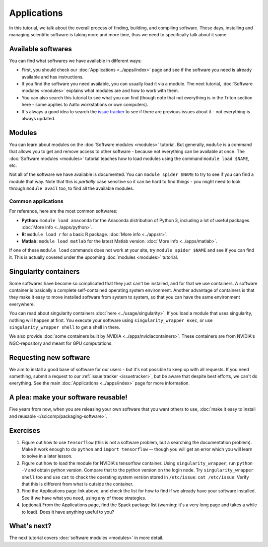 ============
Applications
============

In this tutorial, we talk about the overall process of finding,
building, and compiling software.  These days, installing and managing
scientific software is taking more and more time, thus we need to
specifically talk about it some.

.. seealso::

   Main article: :doc:`../apps/index`


Available softwares
===================

You can find what softwares we have available in different ways:

* First, you should check our :doc:`Applications  <../apps/index>` page
  and see if the software you need is already available and has
  instructions.
* If you find the software you need available, you can usually load it via a module.
  The next tutorial, :doc:`Software modules <modules>` explains what modules
  are and how to work with them.
* You can also search this tutorial to see what you can find (though
  note that not everything is in the Triton section here - some applies
  to Aalto workstations or own computers).
* It's always a good idea to search the `issue tracker
  <https://version.aalto.fi/gitlab/AaltoScienceIT/triton>`__ to see if
  there are previous issues about it - not everything is always
  updated.



Modules
=======

You can learn about modules on the :doc:`Software modules <modules>` tutorial.
But generally, ``module`` is a command that allows you to get and remove 
access to other software - because not everything can be available at once.  
The :doc:`Software modules <modules>` tutorial teaches how to
load modules using the command ``module load $NAME``, etc.

Not all of the software we have available is documented.  You can
``module spider $NAME`` to try to see if you can find a module
that way.  Note that this is *partially* case sensitive so it can
be hard to find things - you might need to look through ``module
avail`` too, to find all the available modules.


Common applications
^^^^^^^^^^^^^^^^^^^

For reference, here are the most common softwares:

* **Python:** ``module load anaconda`` for the Anaconda distribution
  of Python 3, including a lot of useful packages.  :doc:`More info
  <../apps/python>`.

* **R:** ``module load r`` for a basic R package.  :doc:`More info
  <../apps/r>`.

* **Matlab:** ``module load matlab`` for the latest Matlab version.
  :doc:`More info <../apps/matlab>`.

If one of these ``module load`` commands does not work at your site,
try ``module spider $NAME`` and see if you can find it.  This is
actually covered under the upcoming :doc:`modules <modules>` tutorial.

Singularity containers
======================

.. seealso::

   Main article: :doc:`../usage/singularity`

Some softwares have become so complicated that they just can't be installed, 
and for that we use containers.  A software container is basically a
complete self-contained operating system environment.  Another
advantage of containers is that they make it easy to move installed
software from system to system, so that you can have the same
environment everywhere.

You can read about singularity containers :doc:`here <../usage/singularity>`.  
If you load a module that uses singularity, nothing will happen at first.  
You execute your software using ``singularity_wrapper exec``, 
or use ``singularity_wrapper shell`` to get a shell in there.

We also provide :doc:`some containers built by NVIDIA <../apps/nvidiacontainers>`.
These containers are from NVIDIA's NGC-repository and meant for GPU
computations.

Requesting new software
=======================

We aim to install a good base of software for our users - but it's not
possible to keep up with all requests.  If you need something, submit
a request to our :ref:`issue tracker <issuetracker>`, but be aware
that despite best efforts, we can't do everything.  
See the main :doc:`Applications <../apps/index>` page for more information.


A plea: make your software reusable!
====================================

Five years from now, when you are releasing your own software that you
want others to use, :doc:`make it easy to install and reusable
</scicomp/packaging-software>`.


Exercises
=========

1. Figure out how to use ``tensorflow`` (this is not a software
   problem, but a searching the documentation problem).  Make it work
   enough to do ``python`` and ``import tensorflow`` -- though you
   will get an error which you will learn to solve in a later lesson.

2. Figure out how to load the module for NVIDIA's tensorflow container.
   Using ``singularity_wrapper``, run ``python -V`` and obtain python version.
   Compare that to the python version on the login node.
   Try ``singularity_wrapper shell`` too and use ``cat`` to check the
   operating system version stored in ``/etc/issue``: ``cat
   /etc/issue``.  Verify that this is different from what is outside
   the container.

3. Find the Applications page link above, and check the list for how
   to find if we already have your software installed.  See if we have
   what you need, using any of those strategies.

4. (optional) From the Applications page, find the Spack package list
   (warning: it's a very long page and takes a while to load).  Does
   it have anything useful to you?



What's next?
============

The next tutorial covers :doc:`software modules <modules>` in more detail.
